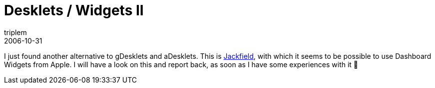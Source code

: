 = Desklets / Widgets II
triplem
2006-10-31
:jbake-type: post
:jbake-status: published
:jbake-tags: LInux

I just found another alternative to gDesklets and aDesklets. This is http://www.kryogenix.org/code/jackfield/introduction[Jackfield], with which it seems to be possible to use Dashboard Widgets from Apple. I will have a look on this and report back, as soon as I have some experiences with it 🙂
